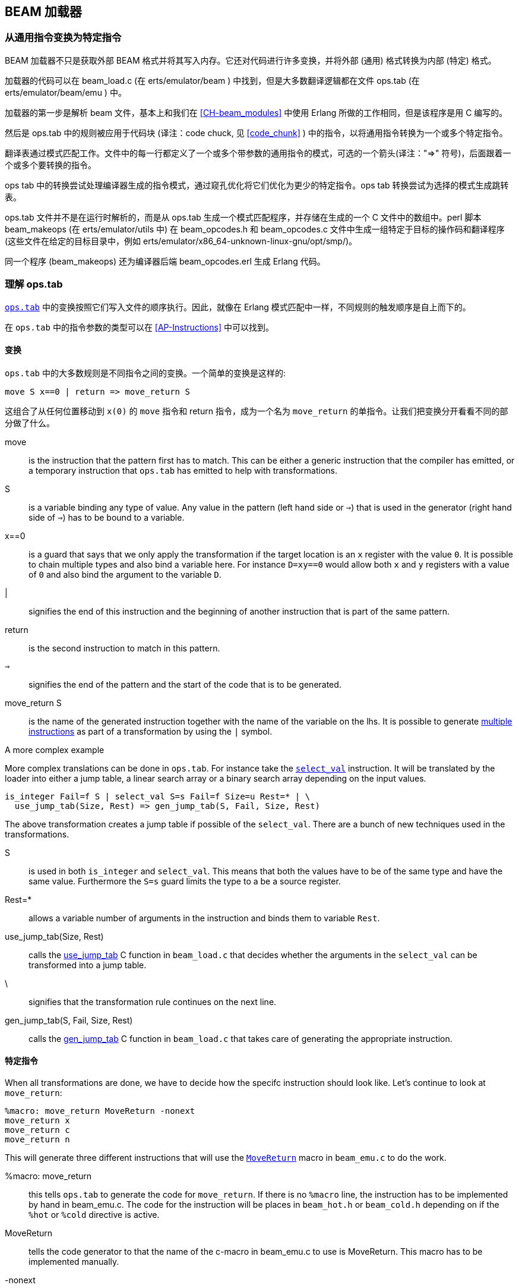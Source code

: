 [[CH-Beam_loader]]
== BEAM 加载器

// Translation to internal format.
//   Rewrites
//
// Linking and Exports

=== 从通用指令变换为特定指令

BEAM 加载器不只是获取外部 BEAM 格式并将其写入内存。它还对代码进行许多变换，并将外部 (通用) 格式转换为内部 (特定) 格式。

加载器的代码可以在 beam_load.c (在 +erts/emulator/beam+ ) 中找到，但是大多数翻译逻辑都在文件 ops.tab (在 +erts/emulator/beam/emu+ ) 中。

加载器的第一步是解析 beam 文件，基本上和我们在 xref:CH-beam_modules[] 中使用 Erlang 所做的工作相同，但是该程序是用 C 编写的。

然后是 ops.tab 中的规则被应用于代码块 (译注：code chuck, 见 xref:code_chunk[] ) 中的指令，以将通用指令转换为一个或多个特定指令。

翻译表通过模式匹配工作。文件中的每一行都定义了一个或多个带参数的通用指令的模式，可选的一个箭头(译注："=>" 符号)，后面跟着一个或多个要转换的指令。

ops tab 中的转换尝试处理编译器生成的指令模式，通过窥孔优化将它们优化为更少的特定指令。ops tab 转换尝试为选择的模式生成跳转表。

ops.tab 文件并不是在运行时解析的，而是从 ops.tab 生成一个模式匹配程序，并存储在生成的一个 C 文件中的数组中。perl 脚本 +beam_makeops+ (在 +erts/emulator/utils+ 中) 在 +beam_opcodes.h+ 和 +beam_opcodes.c+ 文件中生成一组特定于目标的操作码和翻译程序(这些文件在给定的目标目录中，例如  +erts/emulator/x86_64-unknown-linux-gnu/opt/smp/+)。

同一个程序 (beam_makeops) 还为编译器后端 +beam_opcodes.erl+ 生成 Erlang 代码。

=== 理解 ops.tab

https://github.com/erlang/otp/blob/OTP-23.1/erts/emulator/beam/ops.tab[`ops.tab`] 中的变换按照它们写入文件的顺序执行。因此，就像在 Erlang 模式匹配中一样，不同规则的触发顺序是自上而下的。

在 `ops.tab` 中的指令参数的类型可以在 xref:AP-Instructions[] 中可以找到。

==== 变换

`ops.tab` 中的大多数规则是不同指令之间的变换。一个简单的变换是这样的:

....
move S x==0 | return => move_return S
....

这组合了从任何位置移动到 `x(0)` 的 `move` 指令和 return 指令，成为一个名为 `move_return` 的单指令。让我们把变换分开看看不同的部分做了什么。

move:: is the instruction that the pattern first has to match. This can be either
a generic instruction that the compiler has emitted, or a temporary instruction
that `ops.tab` has emitted to help with transformations.

S:: is a variable binding any type of value. Any value in the pattern (left hand side or `=>`)
that is used in the generator (right hand side of `=>`) has to be bound to a variable.

x==0:: is a guard that says that we only apply the transformation if the target
location is an `x` register with the value `0`. It is possible to chain multiple
types and also bind a variable here. For instance `D=xy==0` would allow both
`x` and `y` registers with a value of `0` and also bind the argument to the variable `D`.

|:: signifies the end of this instruction and the beginning of another instruction
that is part of the same pattern.

return:: is the second instruction to match in this pattern.

`=>`:: signifies the end of the pattern and the start of the code that is to be
generated.

move_return S:: is the name of the generated instruction together with the name of
the variable on the lhs. It is possible to generate
https://github.com/erlang/otp/blob/OTP-19.3/erts/emulator/beam/ops.tab#L625[multiple instructions]
as part of a transformation by using the `|` symbol.

[[complex_example]]
.A more complex example

More complex translations can be done in `ops.tab`. For instance take the
https://github.com/erlang/otp/blob/OTP-19.3/erts/emulator/beam/ops.tab#L127-L182[`select_val`]
instruction. It will be translated by the loader into either a jump table, a linear
search array or a binary search array depending on the input values.

....
is_integer Fail=f S | select_val S=s Fail=f Size=u Rest=* | \
  use_jump_tab(Size, Rest) => gen_jump_tab(S, Fail, Size, Rest)
....

The above transformation creates a jump table if possible of the `select_val`.
There are a bunch of new techniques used in the transformations.

S:: is used in both `is_integer` and `select_val`. This means that both the
values have to be of the same type and have the same value. Furthermore the `S=s` guard
limits the type to a be a source register.
Rest=*:: allows a variable number of arguments in the instruction and binds them to
variable `Rest`.
use_jump_tab(Size, Rest):: calls the
https://github.com/erlang/otp/blob/OTP-19.3/erts/emulator/beam/beam_load.c#L2707[use_jump_tab]
C function in `beam_load.c` that decides whether the arguments in the `select_val`
can be transformed into a jump table.
\:: signifies that the transformation rule continues on the next line.
gen_jump_tab(S, Fail, Size, Rest):: calls the
https://github.com/erlang/otp/blob/OTP-19.3/erts/emulator/beam/beam_load.c#L3692[gen_jump_tab]
C function in `beam_load.c` that takes care of generating the appropriate instruction.

==== 特定指令

When all transformations are done, we have to decide how the specifc instruction should
look like. Let's continue to look at `move_return`:

....
%macro: move_return MoveReturn -nonext
move_return x
move_return c
move_return n
....

This will generate three different instructions that will use the
https://github.com/erlang/otp/blob/OTP-19.3/erts/emulator/beam/beam_emu.c#L636[`MoveReturn`]
macro in `beam_emu.c` to do the work.

%macro: move_return:: this tells `ops.tab` to generate the code for `move_return`. If there
is no `%macro` line, the instruction has to be implemented by hand in beam_emu.c. The code
for the instruction will be places in `beam_hot.h` or `beam_cold.h` depending on if the
`%hot` or `%cold` directive is active.

MoveReturn:: tells the code generator to that the name of the c-macro in beam_emu.c to use
is MoveReturn. This macro has to be implemented manually.

-nonext:: tells the code generator that it should not generate a dispatch to the next
instruction, the `MoveReturn` macro will take care of that.

move_return x:: tells the code generator to generate a specific instruction for when the
instruction argument is an x register. `c` for when it is a constant, `n` when it is `NIL`.
No instructions are in this case generated for when the argument is a y register as the
compiler will never generate such code.

The resulting code in `beam_hot.h` will look like this:

[source, C]
-----------------------------
OpCase(move_return_c):
    {
    MoveReturn(Arg(0));
    }

OpCase(move_return_n):
    {
    MoveReturn(NIL);
    }

OpCase(move_return_x):
    {
    MoveReturn(xb(Arg(0)));
    }
-----------------------------

All the implementor has to do is to define the `MoveReturn` macro in `beam_emu.c` and
the instruction is complete.

[[macro_arguments]]
.Macro flags

The `%macro` rules can take multiple different flags to modify the code that
gets generated.

The examples below assume that there is a specific instructions looking like this:

....
%macro move_call MoveCall
move_call x f
....

without any flags to the `%macro` we the following code will be generated:

[source, C]
BeamInstr* next;
PreFetch(2, next);
MoveCall(Arg(0));
NextPF(2, next);

[NOTE]
The https://github.com/erlang/otp/blob/OTP-19.3/erts/emulator/beam/beam_emu.c#L519-L523[PreFetch and NextPF]
macros make sure to load the address to jump to next before the instruction is executed.
This trick increases performance on all architectures by a variying amount depending on
cache architecture and super scalar properties of the CPU.

-nonext:: Don't emit a dispatch for this instructions. This is used for instructions
that are known to not continue with the next instructions, i.e. return, call, jump.

`%macro move_call MoveCall -nonext`
[source, C]
MoveCall(xb(Arg(0)));

-arg_*:: Include the arguments of type * as arguments to the c-macro. Not all argument
types are included by default in the c-macro. For instance the type `f` used for fail
labels and local function calls is not included. So giving the option `-arg_f` will
include that as an argument to the c-macro.

`%macro move_call MoveCall -arg_f`
[source, C]
MoveCall(xb(Arg(0)), Arg(1));

-size:: Include the size of the instruction as an argument to the c-macro.

`%macro move_call MoveCall -size`
[source, C]
MoveCall(xb(Arg(0)), 2);

-pack:: Pack any arguments if possible. This places multiple register arguments in
the same word if possible. As register arguments can only be 0-1024, we only need
10 bits to store them + 2 for tagging. So on a 32-bit system we can put 2 registers
in one word, while on a 64-bit we can put 4 registers in one word. Packing instruction
can greatly decrease the memory used for a single instruction. However there is
also a small cost to unpack the instruction, which is why it is not enabled
for all instructions.

The example with the call cannot do any packing as `f` cannot be packed and only one
other argument exists. So let's look at the
https://github.com/erlang/otp/blob/OTP-19.3/erts/emulator/beam/ops.tab#L539[put_list]
instruction as an example instead.

....
%macro:put_list PutList -pack
put_list x x x
....

[source, C]
BeamInstr tmp_packed1;
BeamInstr* next;
PreFetch(1, next);
tmp_packed1 = Arg(0);
PutList(xb(tmp_packed1&BEAM_TIGHT_MASK),
        xb((tmp_packed1>>BEAM_TIGHT_SHIFT)&BEAM_TIGHT_MASK),
        xb((tmp_packed1>>(2*BEAM_TIGHT_SHIFT))));
NextPF(1, next);

This packs the 3 arguments into 1 machine word, which halves the required memory
for this instruction.

-fail_action:: Include a fail action as an argument to the c-macro. Note that the
https://github.com/erlang/otp/blob/OTP-19.3/erts/emulator/beam/beam_emu.c#L2996-L2998[`ClauseFail()`]
macro assumes the fail label is in the first argument of the instructions,
so in order to use this in the above example we should transform
the `move_call x f` to `move_call f x`.

`%macro move_call MoveCall -fail_action`
[source, C]
MoveCall(xb(Arg(0)), ClauseFail());

-gen_dest:: Include a
https://github.com/erlang/otp/blob/OTP-19.3/erts/emulator/beam/beam_emu.c#L166-L174[store function]
as an argument to the c-macro.

`%macro move_call MoveCall -gen_dest`
[source, C]
MoveCall(xb(Arg(0)), StoreSimpleDest);

-goto:: Replace the normal next dispatch with a jump to a c-label inside beam_emu.c

`%macro move_call MoveCall -goto:do_call`
[source, C]
MoveCall(xb(Arg(0)));
goto do_call;

=== 优化

加载器在加载代码时执行许多窥孔优化。其中最重要的是指令组合和指令专门化。

指令组合是将两条或多条较小的指令合并成一条较大的指令。如果已知这些指令大部分时间都是相互跟随的，那么这可能会导致代码的速度大大加快。之所以能够加快速度，是因为不再需要在指令之间执行分派 ( dispatch，译注：参见 xref:SEC-Dispatch_directly_threaded_code[] )，而且 C 编译器在优化指令时可以获得更多信息。何时执行指令组合是一种权衡，必须考虑主仿真器循环增大的大小与执行指令时的增益之间的影响。

指令专门化消除了对指令中的参数进行解码的需要。因此，用已经解码的参数生成的将不是一条 `move_sd` ，而是 `move_xx`， `move_xy` 等指令。这减少了指令的解码成本，但这也是对仿真器代码大小的权衡考量。

==== select_val 优化

编译器生成 `select_val` 指令来对许多函数或 case 子句进行控制流处理。例如：

[source, erlang]
select(1) -> 3;
select(2) -> 3;
select(_) -> error.

编译为：

[source, erlang]
{function, select, 1, 2}.
  {label,1}.
    {line,[{location,"select.erl",5}]}.
    {func_info,{atom,select},{atom,select},1}.
  {label,2}.
    {test,is_integer,{f,4},[{x,0}]}.
    {select_val,{x,0},{f,4},{list,[{integer,2},{f,3},{integer,1},{f,3}]}}.
  {label,3}.
    {move,{integer,3},{x,0}}.
    return.
  {label,4}.
    {move,{atom,error},{x,0}}.
    return.

The values in the condition are only allowed to be either integers
or atoms. If the value is of any other type the compiler will not emit a
`select_val` instruction. The loader uses a couple of hearistics to figure
out what type algorithm to use when doing the `select_val`.

jump_on_val:: Create a jump table and use the value as the index. This if very
efficient and happens when a group of close together integers are used as the
value to select on. If not all values are present, the jump table is padded with
extra fail label slots.

select_val2:: Used when only two values are to be selected upon and they to not
fit in a jump table.

select_val_lins:: Do a linear search of the sorted atoms or integers. This is
used when a small amount of atoms or integers are to be selected from.

select_val_bins:: Do a binary search of the sorted atoms or integers.

==== 字面值预哈希

当加载一个字面值并将其用作任何需要字面值 hash 值的 bifs 或指令的参数时，该 hash 值由加载器创建并由指令使用，而不是每次都对字面值进行 hash。

使用这种技术的代码示例有 maps 指令和进程字典 (PD) bifs。

